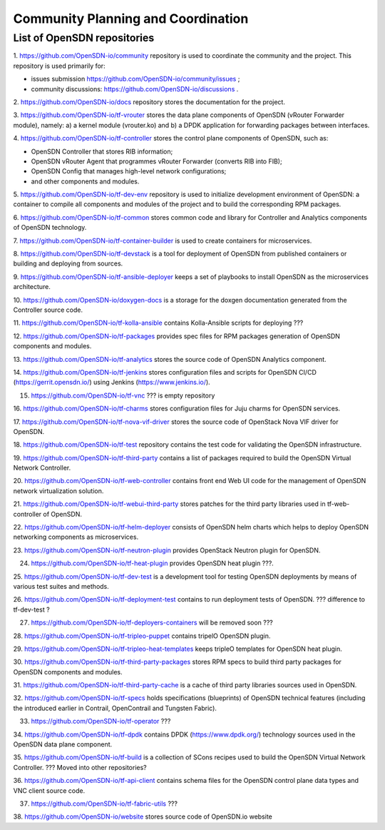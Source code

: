 ===================================
Community Planning and Coordination
===================================

****************************
List of OpenSDN repositories
****************************

1. https://github.com/OpenSDN-io/community repository is used to coordinate
the community and the project. This repository is used primarily for:

* issues submission https://github.com/OpenSDN-io/community/issues ;

* community discussions: https://github.com/OpenSDN-io/discussions .

2. https://github.com/OpenSDN-io/docs repository stores the documentation for
the project.

3. https://github.com/OpenSDN-io/tf-vrouter stores the data plane components of
OpenSDN (vRouter Forwarder module), namely: a) a kernel module (vrouter.ko)
and b) a DPDK application for forwarding packages between interfaces.

4. https://github.com/OpenSDN-io/tf-controller stores the control plane
components of OpenSDN, such as:

* OpenSDN Controller that stores RIB information;

* OpenSDN vRouter Agent that programmes vRouter Forwarder (converts RIB
  into FIB);

* OpenSDN Config that manages high-level network configurations;

* and other components and modules.

5. https://github.com/OpenSDN-io/tf-dev-env repository is used to initialize
development environment of OpenSDN: a container to compile all components 
and modules of the project and to build the corresponding RPM packages.

6. https://github.com/OpenSDN-io/tf-common stores common code and library
for Controller and Analytics components of OpenSDN technology.

7. https://github.com/OpenSDN-io/tf-container-builder is used to create
containers for microservices.

8. https://github.com/OpenSDN-io/tf-devstack is a tool for deployment
of OpenSDN from published containers or building and deploying from sources.

9. https://github.com/OpenSDN-io/tf-ansible-deployer keeps a set of playbooks
to install OpenSDN as the microservices architecture.

10. https://github.com/OpenSDN-io/doxygen-docs is a storage for the doxgen
documentation generated from the Controller source code.

11. https://github.com/OpenSDN-io/tf-kolla-ansible contains Kolla-Ansible scripts
for deploying ???

12. https://github.com/OpenSDN-io/tf-packages provides spec files for
RPM packages generation of OpenSDN components and modules.

13. https://github.com/OpenSDN-io/tf-analytics stores the source code of
OpenSDN Analytics component.

14. https://github.com/OpenSDN-io/tf-jenkins stores configuration files
and scripts for OpenSDN CI/CD (https://gerrit.opensdn.io/) using
Jenkins (https://www.jenkins.io/).

15. https://github.com/OpenSDN-io/tf-vnc ??? is empty repository

16. https://github.com/OpenSDN-io/tf-charms stores configuration files for
Juju charms for OpenSDN services.

17. https://github.com/OpenSDN-io/tf-nova-vif-driver stores the source code
of OpenStack Nova VIF driver for OpenSDN.

18. https://github.com/OpenSDN-io/tf-test repository contains the test code
for validating the OpenSDN infrastructure.

19. https://github.com/OpenSDN-io/tf-third-party contains a list of packages
required to build the OpenSDN Virtual Network Controller.

20. https://github.com/OpenSDN-io/tf-web-controller contains front end
Web UI code for the management of OpenSDN network virtualization solution.

21. https://github.com/OpenSDN-io/tf-webui-third-party stores patches for
the third party libraries used in tf-web-controller of OpenSDN.

22. https://github.com/OpenSDN-io/tf-helm-deployer  consists of OpenSDN helm
charts which helps to deploy OpenSDN networking components as microservices.

23. https://github.com/OpenSDN-io/tf-neutron-plugin provides OpenStack Neutron
plugin for OpenSDN.

24. https://github.com/OpenSDN-io/tf-heat-plugin provides OpenSDN heat plugin ???.

25. https://github.com/OpenSDN-io/tf-dev-test is a development tool for 
testing OpenSDN deployments by means of various test suites and methods.

26. https://github.com/OpenSDN-io/tf-deployment-test contains to run deployment
tests of OpenSDN. ??? difference to tf-dev-test ?

27. https://github.com/OpenSDN-io/tf-deployers-containers will be removed soon ???

28. https://github.com/OpenSDN-io/tf-tripleo-puppet contains tripelO
OpenSDN plugin.

29. https://github.com/OpenSDN-io/tf-tripleo-heat-templates keeps tripleO templates
for OpenSDN heat plugin.

30. https://github.com/OpenSDN-io/tf-third-party-packages stores RPM specs to build
third party packages for OpenSDN components and modules.

31. https://github.com/OpenSDN-io/tf-third-party-cache is a cache of third party
libraries sources used in OpenSDN.

32. https://github.com/OpenSDN-io/tf-specs holds specifications (blueprints) of
OpenSDN technical features (including the introduced earlier in Contrail,
OpenContrail and Tungsten Fabric).

33. https://github.com/OpenSDN-io/tf-operator ???

34. https://github.com/OpenSDN-io/tf-dpdk contains DPDK (https://www.dpdk.org/)
technology sources used in the OpenSDN data plane component.

35. https://github.com/OpenSDN-io/tf-build is a collection of SCons 
recipes used to build the OpenSDN Virtual Network Controller. ??? Moved into
other repositories?

36. https://github.com/OpenSDN-io/tf-api-client contains schema files for
the OpenSDN control plane data types and VNC client source code.

37. https://github.com/OpenSDN-io/tf-fabric-utils ???

38. https://github.com/OpenSDN-io/website stores source code of OpenSDN.io
website